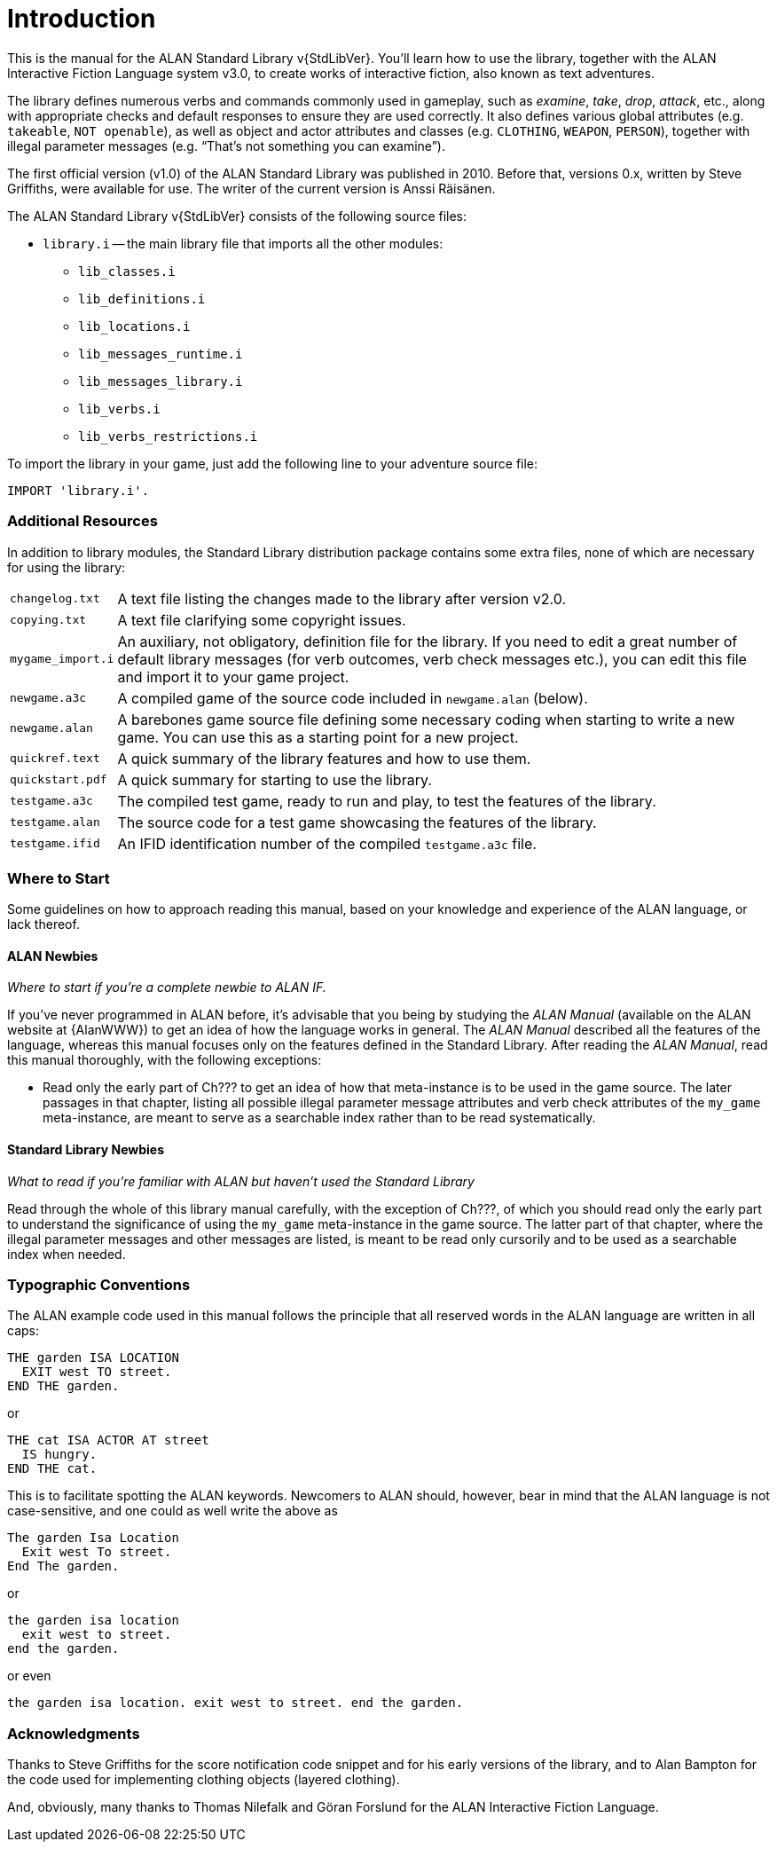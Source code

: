 ////
********************************************************************************
*                                                                              *
*                     ALAN Standard Library User's Manual                      *
*                                                                              *
*                                  Chapter 1                                   *
*                                                                              *
********************************************************************************
////

[preface]
[[ch.intro]]
= Introduction

// @NOTE: We should specify the actual ALAN version that the library was tested
// 		  against (either Alpha or Beta, depending if a new Beta was released).
// 		  Some of the bug fixes that resulted from bugs discovered during tests
// 		  tests and development might require the library to use updated ALAN
// 		  releases.

This is the manual for the ALAN Standard Library v{StdLibVer}.
You'll learn how to use the library, together with the ALAN Interactive Fiction Language system v3.0, to create works of interactive fiction, also known as text adventures.

The library defines numerous verbs and commands commonly used in gameplay, such as _examine_, _take_, _drop_, _attack_, etc., along with appropriate checks and default responses to ensure they are used correctly.
It also defines various global attributes (e.g. `takeable`, `NOT openable`), as well as object and actor attributes and classes (e.g. `CLOTHING`, `WEAPON`, `PERSON`), together with illegal parameter messages (e.g. "`That's not something you can examine`").

The first official version (v1.0) of the ALAN Standard Library was published in 2010.
Before that, versions 0.x, written by Steve Griffiths, were available for use.
The writer of the current version is Anssi Räisänen.


The ALAN Standard Library v{StdLibVer} consists of the following source files:

* `library.i` -- the main library file that imports all the other modules:
** `lib_classes.i`
** `lib_definitions.i`
** `lib_locations.i`
** `lib_messages_runtime.i`
** `lib_messages_library.i`
** `lib_verbs.i`
** `lib_verbs_restrictions.i`


To import the library in your game, just add the following line to your adventure source file:

[source,alan]
--------------------------------------------------------------------------------
IMPORT 'library.i'.
--------------------------------------------------------------------------------


=== Additional Resources

In addition to library modules, the Standard Library distribution package contains some extra files, none of which are necessary for using the library:

// @TODO: FIX LIST OF EXTRA LIB FILES!
// [ ] Some of these files have been renamed or have different extensions now.
// [ ] Add links to these files?


[horizontal]
`changelog.txt`   :: A text file listing the changes made to the library after version v2.0.
`copying.txt`     :: A text file clarifying some copyright issues.
`mygame_import.i` :: An auxiliary, not obligatory, definition file for the library.
If you need to edit a great number of default library messages (for verb outcomes, verb check messages etc.), you can edit this file and import it to your game project.
`newgame.a3c`     :: A compiled game of the source code included in `newgame.alan` (below).
`newgame.alan`    :: A barebones game source file defining some necessary coding when starting to write a new game.
You can use this as a starting point for a new project.
`quickref.text`   :: A quick summary of the library features and how to use them.
`quickstart.pdf`  :: A quick summary for starting to use the library.
`testgame.a3c`    :: The compiled test game, ready to run and play, to test the features of the library.
`testgame.alan`   :: The source code for a test game showcasing the features of the library.
`testgame.ifid`   :: An IFID identification number of the compiled `testgame.a3c` file.



=== Where to Start

Some guidelines on how to approach reading this manual, based on your knowledge and experience of the ALAN language, or lack thereof.



==== ALAN Newbies

[big]#_Where to start if you’re a complete newbie to ALAN IF._#

If you've never programmed in ALAN before, it's advisable that you being by studying the _ALAN Manual_ (available on the ALAN website at {AlanWWW}) to get an idea of how the language works in general.
The _ALAN Manual_ described all the features of the language, whereas this manual focuses only on the features defined in the Standard Library.
After reading the _ALAN Manual_, read this manual thoroughly, with the following exceptions:

// @FIXME: dead XRef Ch???
//  	   What is now Ch.10 will be revised soon; also, the library messages have
//         been moved to 'lib_messages_library.i', so they no longer belong to the
// 		   'my_game' file/chapter:
* Read only the early part of Ch??? to get an idea of how that meta-instance is to be used in the game source.
The later passages in that chapter, listing all possible illegal parameter message attributes and verb check attributes of the `my_game` meta-instance, are meant to serve as a searchable index rather than to be read systematically.


==== Standard Library Newbies

[big]#_What to read if you're familiar with ALAN but haven't used the Standard Library_#

// @FIXME: dead XRef Ch???
Read through the whole of this library manual carefully, with the exception of Ch???, of which you should read only the early part to understand the significance of using the `my_game` meta-instance in the game source.
The latter part of that chapter, where the illegal parameter messages and other messages are listed, is meant to be read only cursorily and to be used as a searchable index when needed.


=== Typographic Conventions

The ALAN example code used in this manual follows the principle that all reserved words in the ALAN language are written in all caps:


[source,alan]
--------------------------------------------------------------------------------
THE garden ISA LOCATION
  EXIT west TO street.
END THE garden.
--------------------------------------------------------------------------------

or


[source,alan]
--------------------------------------------------------------------------------
THE cat ISA ACTOR AT street
  IS hungry.
END THE cat.
--------------------------------------------------------------------------------

This is to facilitate spotting the ALAN keywords.
Newcomers to ALAN should, however, bear in mind that the ALAN language is not case-sensitive, and one could as well write the above as


[source,alan]
--------------------------------------------------------------------------------
The garden Isa Location
  Exit west To street.
End The garden.
--------------------------------------------------------------------------------

or

[source,alan]
--------------------------------------------------------------------------------
the garden isa location
  exit west to street.
end the garden.
--------------------------------------------------------------------------------

or even

[source,alan]
--------------------------------------------------------------------------------
the garden isa location. exit west to street. end the garden.
--------------------------------------------------------------------------------

[[sec.acknowledgments]]
=== Acknowledgments

Thanks to Steve Griffiths for the score notification code snippet and for his early versions of the library, and to Alan Bampton for the code used for implementing clothing objects (layered clothing).

And, obviously, many thanks to Thomas Nilefalk and Göran Forslund for the ALAN Interactive Fiction Language.


// EOF //
